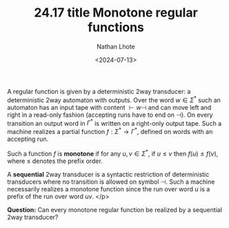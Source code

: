 #+TITLE: 24.17 title Monotone regular functions
#+AUTHOR: Nathan Lhote
#+EMAIL: nathan.lhote@lis-lab.fr
#+DATE: <2024-07-13>
#+LAYOUT: post
#+TAGS: transducers

A regular function is given by a deterministic 2way transducer: a deterministic
2way automaton with outputs. Over the word \(w\in \Sigma^* \) such an automaton
has an input tape with content \({\vdash} w {\dashv}\) and can move left and
right in a read-only fashion (accepting runs have to end on \(\dashv\)). On
every transition an output word in \(\Gamma^*\) is written on a right-only
output tape. Such a machine realizes a partial function
\(f:\Sigma^*\rightarrow\Gamma^*\), defined on words with an accepting run.

Such a function \(f\) is *monotone* if for any \(u,v\in\Sigma^*\), if
\(u\leq v\) then \(f(u)\leq f(v)\), where \(\leq \) denotes the prefix order.

A *sequential* 2way transducer is a syntactic restriction of deterministic
transducers where no transition is allowed on symbol \(\dashv\). Such a machine
necessarily realizes a monotone function since the run over word \(u\) is a
prefix of the run over word \(uv\). </p>

*Question:* Can every monotone regular function be realized by a sequential
2way transducer? 

